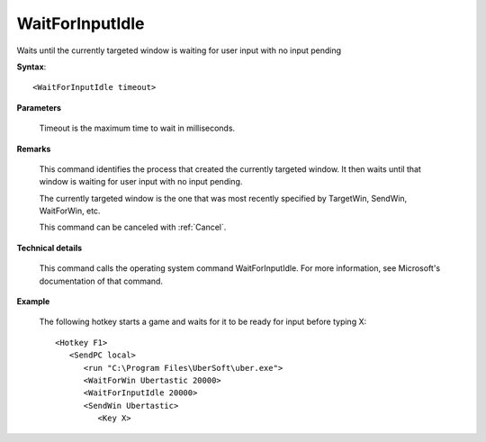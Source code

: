 .. _WaitForInputIdle:

WaitForInputIdle
==============================================================================
Waits until the currently targeted window is waiting for user input with no input pending

**Syntax**::

    <WaitForInputIdle timeout>

**Parameters**

    Timeout is the maximum time to wait in milliseconds.

**Remarks**

    This command identifies the process that created the currently targeted window. It then waits until that window is waiting for user input with no input pending.

    The currently targeted window is the one that was most recently specified by TargetWin, SendWin, WaitForWin, etc.

    This command can be canceled with :ref:`Cancel`.

**Technical details**

    This command calls the operating system command WaitForInputIdle. For more information, see Microsoft's documentation of that command.

**Example**

    The following hotkey starts a game and waits for it to be ready for input before typing X::

        <Hotkey F1>
           <SendPC local>
              <run "C:\Program Files\UberSoft\uber.exe">
              <WaitForWin Ubertastic 20000>
              <WaitForInputIdle 20000>
              <SendWin Ubertastic>
                 <Key X>
